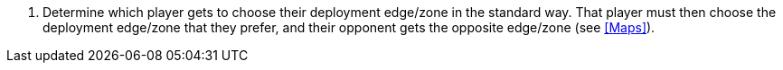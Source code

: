 . Determine which player gets to choose their deployment edge/zone in the standard way.
That player must then choose the deployment edge/zone that they prefer, and their opponent gets the opposite edge/zone (see <<Maps>>).